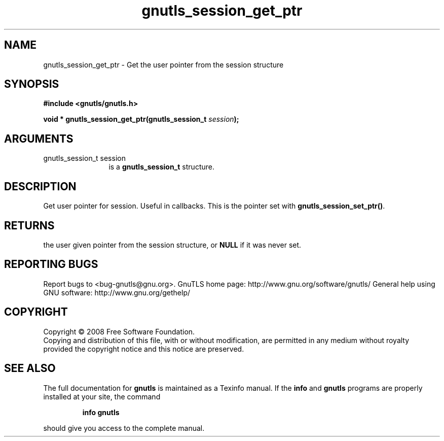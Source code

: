 .\" DO NOT MODIFY THIS FILE!  It was generated by gdoc.
.TH "gnutls_session_get_ptr" 3 "2.8.6" "gnutls" "gnutls"
.SH NAME
gnutls_session_get_ptr \- Get the user pointer from the session structure
.SH SYNOPSIS
.B #include <gnutls/gnutls.h>
.sp
.BI "void * gnutls_session_get_ptr(gnutls_session_t " session ");"
.SH ARGUMENTS
.IP "gnutls_session_t session" 12
is a \fBgnutls_session_t\fP structure.
.SH "DESCRIPTION"
Get user pointer for session.  Useful in callbacks.  This is the
pointer set with \fBgnutls_session_set_ptr()\fP.
.SH "RETURNS"
the user given pointer from the session structure, or
\fBNULL\fP if it was never set.
.SH "REPORTING BUGS"
Report bugs to <bug-gnutls@gnu.org>.
GnuTLS home page: http://www.gnu.org/software/gnutls/
General help using GNU software: http://www.gnu.org/gethelp/
.SH COPYRIGHT
Copyright \(co 2008 Free Software Foundation.
.br
Copying and distribution of this file, with or without modification,
are permitted in any medium without royalty provided the copyright
notice and this notice are preserved.
.SH "SEE ALSO"
The full documentation for
.B gnutls
is maintained as a Texinfo manual.  If the
.B info
and
.B gnutls
programs are properly installed at your site, the command
.IP
.B info gnutls
.PP
should give you access to the complete manual.
